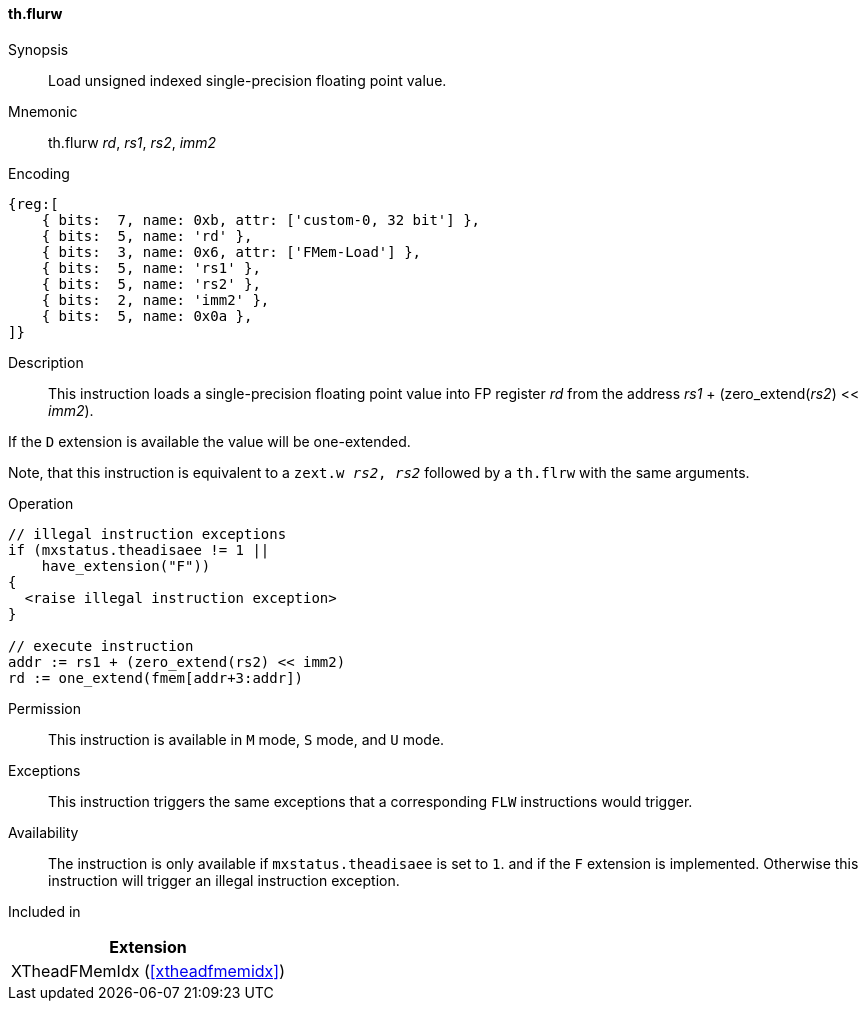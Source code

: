 [#xtheadfmemidx-insns-flurw,reftext=Load unsigned indexed float]
==== th.flurw

Synopsis::
Load unsigned indexed single-precision floating point value.

Mnemonic::
th.flurw _rd_, _rs1_, _rs2_, _imm2_

Encoding::
[wavedrom, , svg]
....
{reg:[
    { bits:  7, name: 0xb, attr: ['custom-0, 32 bit'] },
    { bits:  5, name: 'rd' },
    { bits:  3, name: 0x6, attr: ['FMem-Load'] },
    { bits:  5, name: 'rs1' },
    { bits:  5, name: 'rs2' },
    { bits:  2, name: 'imm2' },
    { bits:  5, name: 0x0a },
]}
....

Description::
This instruction loads a single-precision floating point value into FP register _rd_ from the address _rs1_ + (zero_extend(_rs2_) << _imm2_).

If the `D` extension is available the value will be one-extended.

Note, that this instruction is equivalent to a `zext.w _rs2_, _rs2_` followed by a `th.flrw` with the same arguments.

Operation::
[source,sail]
--
// illegal instruction exceptions
if (mxstatus.theadisaee != 1 ||
    have_extension("F"))
{
  <raise illegal instruction exception>
}

// execute instruction
addr := rs1 + (zero_extend(rs2) << imm2)
rd := one_extend(fmem[addr+3:addr])
--

Permission::
This instruction is available in `M` mode, `S` mode, and `U` mode.

Exceptions::
This instruction triggers the same exceptions that a corresponding `FLW` instructions would trigger.

Availability::
The instruction is only available if `mxstatus.theadisaee` is set to `1`.
and if the `F` extension is implemented.
Otherwise this instruction will trigger an illegal instruction exception.

Included in::
[%header]
|===
|Extension

|XTheadFMemIdx (<<#xtheadfmemidx>>)
|===

